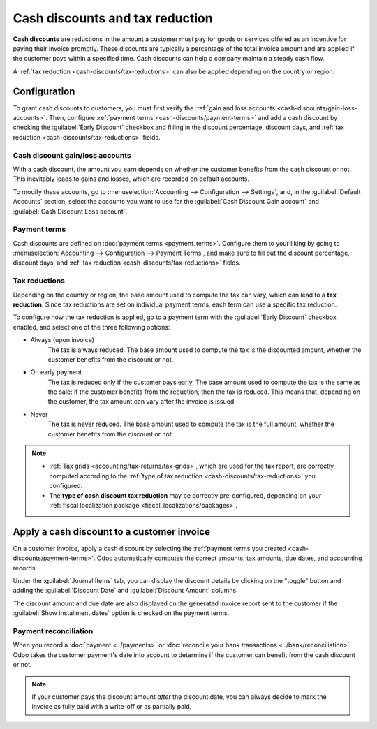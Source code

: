 ================================
Cash discounts and tax reduction
================================

**Cash discounts** are reductions in the amount a customer must pay for goods or services offered as
an incentive for paying their invoice promptly. These discounts are typically a percentage of the
total invoice amount and are applied if the customer pays within a specified time. Cash discounts
can help a company maintain a steady cash flow.

.. example::
   You issue a €100 invoice on the 1st of January. The full payment is due within 30 days, and you
   also offer a 2% discount if your customer pays you within seven days.

   The customer can pay €98 up to the 8th of January. After that date, they would have to pay €100
   by the 31st of January.

A :ref:`tax reduction <cash-discounts/tax-reductions>` can also be applied depending on the country
or region.

.. seealso::
   - :doc:`payment_terms`
   - :doc:`../payments`

.. _cash-discounts/configuration:

Configuration
=============

To grant cash discounts to customers, you must first verify the :ref:`gain and loss accounts
<cash-discounts/gain-loss-accounts>`. Then, configure :ref:`payment terms
<cash-discounts/payment-terms>` and add a cash discount by checking the :guilabel:`Early Discount`
checkbox and filling in the discount percentage, discount days, and :ref:`tax
reduction <cash-discounts/tax-reductions>` fields.

.. _cash-discounts/gain-loss-accounts:

Cash discount gain/loss accounts
--------------------------------

With a cash discount, the amount you earn depends on whether the customer benefits from the cash
discount or not. This inevitably leads to gains and losses, which are recorded on default accounts.

To modify these accounts, go to :menuselection:`Accounting --> Configuration --> Settings`, and, in
the :guilabel:`Default Accounts` section, select the accounts you want to use for the
:guilabel:`Cash Discount Gain account` and :guilabel:`Cash Discount Loss account`.

.. _cash-discounts/payment-terms:

Payment terms
-------------

Cash discounts are defined on :doc:`payment terms <payment_terms>`. Configure them to your liking by
going to :menuselection:`Accounting --> Configuration --> Payment Terms`, and make sure to fill out
the discount percentage, discount days, and :ref:`tax reduction <cash-discounts/tax-reductions>`
fields.

.. image:: cash_discounts/payment-terms.png
   :alt: Configuration of payment terms named "2/7 Net 30". The field "Description on Invoices"
         reads: "Payment terms: 30 Days, 2% Early Payment Discount under 7 days".

.. _cash-discounts/tax-reductions:

Tax reductions
--------------

Depending on the country or region, the base amount used to compute the tax can vary, which can lead
to a **tax reduction**. Since tax reductions are set on individual payment terms, each term can use
a specific tax reduction.

To configure how the tax reduction is applied, go to a payment term with the :guilabel:`Early
Discount` checkbox enabled, and select one of the three following options:

- Always (upon invoice)
    The tax is always reduced. The base amount used to compute the tax is the discounted amount,
    whether the customer benefits from the discount or not.

- On early payment
    The tax is reduced only if the customer pays early. The base amount used to compute the tax is the
    same as the sale: if the customer benefits from the reduction, then the tax is reduced. This means
    that, depending on the customer, the tax amount can vary after the invoice is issued.

- Never
    The tax is never reduced. The base amount used to compute the tax is the full amount, whether the
    customer benefits from the discount or not.

.. example::

   You issue a €100 invoice (tax-excluded) on the 1st of January, with a 21% tax rate. The full
   payment is due within 30 days, and you also offer a 2% discount if your customer pays you within
   seven days.

   .. tabs::

      .. tab:: Always (upon invoice)

         .. list-table::
            :header-rows: 1

            * - Due date
              - Total amount due
              - Computation
            * - 8th of January
              - €118.58
              - €98 + (21% of €98)
            * - 31st of January
              - €120.58
              - €100 + (21% of €98)

      .. tab:: On early payment

         .. list-table::
            :header-rows: 1

            * - Due date
              - Total amount due
              - Computation
            * - 8th of January
              - €118.58
              - €98 + (21% of €98)
            * - 31st of January
              - €121.00
              - €100 + (21% of €100)

      .. tab:: Never

         .. list-table::
            :header-rows: 1

            * - Due date
              - Total amount due
              - Computation
            * - 8th of January
              - €119.00
              - €98 + (21% of €100)
            * - 31st of January
              - €121.00
              - €100 + (21% of €100)

.. note::
   - :ref:`Tax grids <accounting/tax-returns/tax-grids>`, which are used for the tax report, are
     correctly computed according to the :ref:`type of tax reduction
     <cash-discounts/tax-reductions>` you configured.
   - The **type of cash discount tax reduction** may be correctly pre-configured, depending on your
     :ref:`fiscal localization package <fiscal_localizations/packages>`.

.. _cash-discounts/customer-invoice:

Apply a cash discount to a customer invoice
===========================================

On a customer invoice, apply a cash discount by selecting the :ref:`payment terms you created
<cash-discounts/payment-terms>`. Odoo automatically computes the correct amounts, tax amounts, due
dates, and accounting records.

Under the :guilabel:`Journal Items` tab, you can display the discount details by clicking on the
"toggle" button and adding the :guilabel:`Discount Date` and :guilabel:`Discount Amount` columns.

.. image:: cash_discounts/invoice-journal-entry.png
   :alt: An invoice of €100.00 with "2/7 Net 30" selected as payment terms. The "Journal Items" tab
         is open, and the "Discount Date" and "Discount Amount" columns are displayed.

The discount amount and due date are also displayed on the generated invoice report sent to the
customer if the :guilabel:`Show installment dates` option is checked on the payment terms.

.. image:: cash_discounts/invoice-print.png
   :alt: An invoice of €100.00 with the following text added to the terms and conditions: "30
         Days, 2% Early Payment Discount under 7 days. 118.58 € due if paid before 01/08/2023."

Payment reconciliation
----------------------

When you record a :doc:`payment <../payments>` or :doc:`reconcile your bank transactions
<../bank/reconciliation>`, Odoo takes the customer payment's date into account to determine if the
customer can benefit from the cash discount or not.

.. note::
   If your customer pays the discount amount *after* the discount date, you can always decide to
   mark the invoice as fully paid with a write-off or as partially paid.
